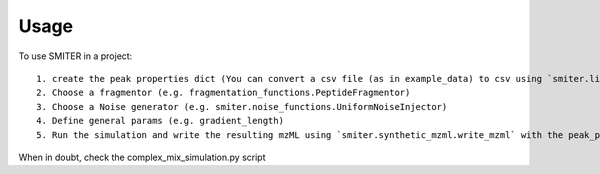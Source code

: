 =====
Usage
=====

To use SMITER in a project::

    1. create the peak properties dict (You can convert a csv file (as in example_data) to csv using `smiter.lib.csv_to_peak_properties`)
    2. Choose a fragmentor (e.g. fragmentation_functions.PeptideFragmentor)
    3. Choose a Noise generator (e.g. smiter.noise_functions.UniformNoiseInjector)
    4. Define general params (e.g. gradient_length)
    5. Run the simulation and write the resulting mzML using `smiter.synthetic_mzml.write_mzml` with the peak_properties, noise injector, fragmentor etc. as parameters, see the API documentation.


When in doubt, check the complex_mix_simulation.py script